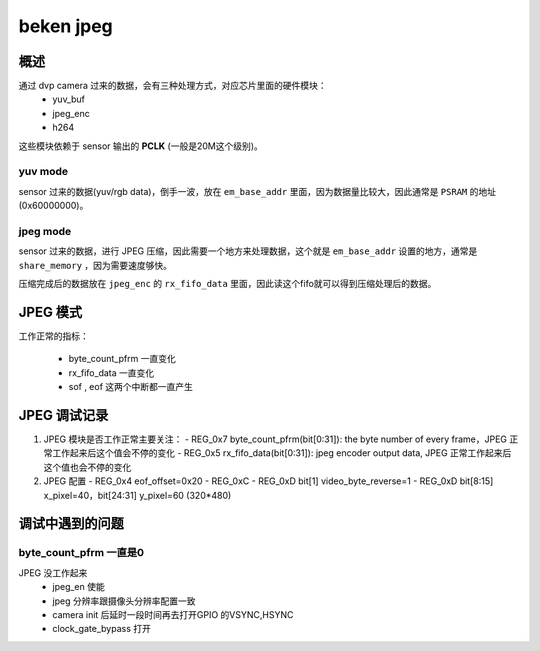 ============
beken jpeg
============

概述
======

通过 dvp camera 过来的数据，会有三种处理方式，对应芯片里面的硬件模块：
  - yuv_buf
  - jpeg_enc
  - h264

这些模块依赖于 sensor 输出的 **PCLK** (一般是20M这个级别)。

---------
yuv mode
---------

sensor 过来的数据(yuv/rgb data)，倒手一波，放在 ``em_base_addr`` 里面，因为数据量比较大，因此通常是 ``PSRAM`` 的地址(0x60000000)。

----------
jpeg mode
----------

sensor 过来的数据，进行 JPEG 压缩，因此需要一个地方来处理数据，这个就是 ``em_base_addr`` 设置的地方，通常是 ``share_memory`` ，因为需要速度够快。

压缩完成后的数据放在 ``jpeg_enc`` 的 ``rx_fifo_data`` 里面，因此读这个fifo就可以得到压缩处理后的数据。

JPEG 模式
===========

工作正常的指标：

 - byte_count_pfrm 一直变化
 - rx_fifo_data 一直变化
 - sof , eof 这两个中断都一直产生

JPEG 调试记录
=====================

1. JPEG 模块是否工作正常主要关注：
   - REG_0x7 byte_count_pfrm(bit[0:31]): the byte number of every frame，JPEG 正常工作起来后这个值会不停的变化
   - REG_0x5 rx_fifo_data(bit[0:31]): jpeg encoder output data, JPEG 正常工作起来后这个值也会不停的变化

2. JPEG 配置
   - REG_0x4 eof_offset=0x20
   - REG_0xC
   - REG_0xD bit[1] video_byte_reverse=1
   - REG_0xD bit[8:15] x_pixel=40，bit[24:31] y_pixel=60 (320*480)

调试中遇到的问题
===================

-----------------------------------------
byte_count_pfrm 一直是0
-----------------------------------------

JPEG 没工作起来
 - jpeg_en 使能
 - jpeg 分辨率跟摄像头分辨率配置一致
 - camera init 后延时一段时间再去打开GPIO 的VSYNC,HSYNC
 - clock_gate_bypass 打开
